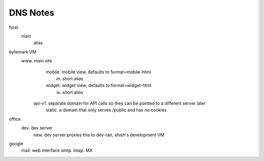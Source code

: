 DNS Notes
=========

host
  main
    alias

bytemark VM
  www.         main site
	mobile.    mobile view, defaults to format=mobile-html
	  m.       short alias
	widget.    widget view, defaults to format=widget-html
	  w.       short alias
    api-v1.    separate domain for API calls so they can be pointed to a different server later
	static.    a domain that only serves /public and has no cookies

office
  dev.         dev server
    new.       dev server proxies this to dev-ran, shish's development VM

google
  mail.        web interface
  smtp.
  imap.
  MX

